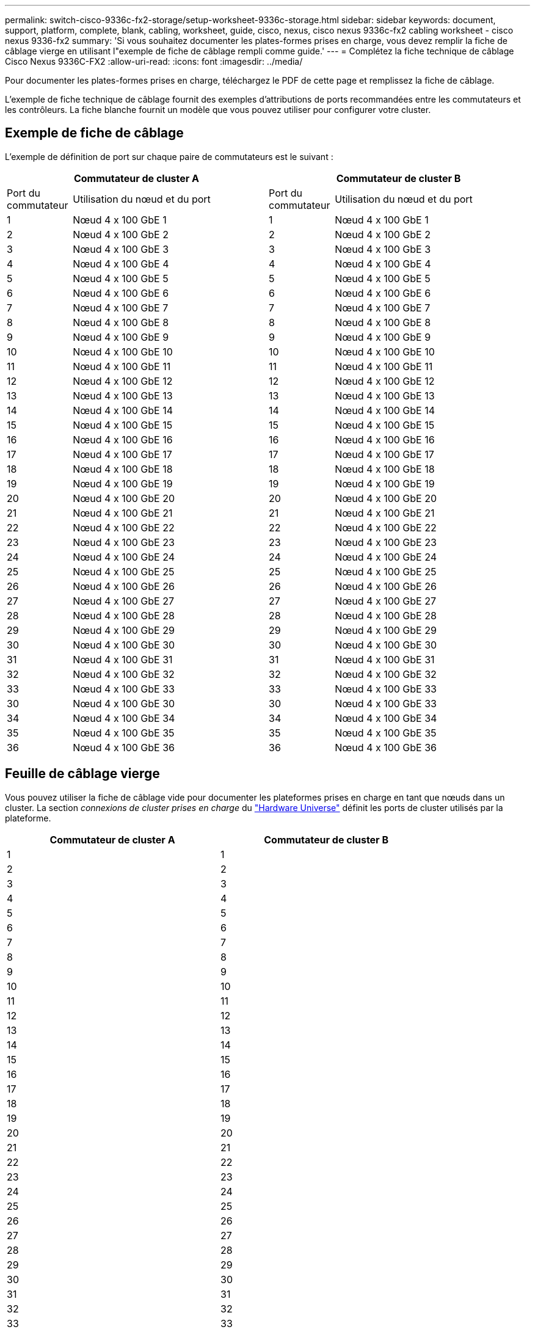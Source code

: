 ---
permalink: switch-cisco-9336c-fx2-storage/setup-worksheet-9336c-storage.html 
sidebar: sidebar 
keywords: document, support, platform, complete, blank, cabling, worksheet, guide, cisco, nexus, cisco nexus 9336c-fx2 cabling worksheet - cisco nexus 9336-fx2 
summary: 'Si vous souhaitez documenter les plates-formes prises en charge, vous devez remplir la fiche de câblage vierge en utilisant l"exemple de fiche de câblage rempli comme guide.' 
---
= Complétez la fiche technique de câblage Cisco Nexus 9336C-FX2
:allow-uri-read: 
:icons: font
:imagesdir: ../media/


[role="lead"]
Pour documenter les plates-formes prises en charge, téléchargez le PDF de cette page et remplissez la fiche de câblage.

L'exemple de fiche technique de câblage fournit des exemples d'attributions de ports recommandées entre les commutateurs et les contrôleurs. La fiche blanche fournit un modèle que vous pouvez utiliser pour configurer votre cluster.



== Exemple de fiche de câblage

L'exemple de définition de port sur chaque paire de commutateurs est le suivant :

[cols="1,3,1,3"]
|===
2+| Commutateur de cluster A 2+| Commutateur de cluster B 


| Port du commutateur | Utilisation du nœud et du port | Port du commutateur | Utilisation du nœud et du port 


 a| 
1
 a| 
Nœud 4 x 100 GbE 1
 a| 
1
 a| 
Nœud 4 x 100 GbE 1



 a| 
2
 a| 
Nœud 4 x 100 GbE 2
 a| 
2
 a| 
Nœud 4 x 100 GbE 2



 a| 
3
 a| 
Nœud 4 x 100 GbE 3
 a| 
3
 a| 
Nœud 4 x 100 GbE 3



 a| 
4
 a| 
Nœud 4 x 100 GbE 4
 a| 
4
 a| 
Nœud 4 x 100 GbE 4



 a| 
5
 a| 
Nœud 4 x 100 GbE 5
 a| 
5
 a| 
Nœud 4 x 100 GbE 5



 a| 
6
 a| 
Nœud 4 x 100 GbE 6
 a| 
6
 a| 
Nœud 4 x 100 GbE 6



 a| 
7
 a| 
Nœud 4 x 100 GbE 7
 a| 
7
 a| 
Nœud 4 x 100 GbE 7



 a| 
8
 a| 
Nœud 4 x 100 GbE 8
 a| 
8
 a| 
Nœud 4 x 100 GbE 8



 a| 
9
 a| 
Nœud 4 x 100 GbE 9
 a| 
9
 a| 
Nœud 4 x 100 GbE 9



 a| 
10
 a| 
Nœud 4 x 100 GbE 10
 a| 
10
 a| 
Nœud 4 x 100 GbE 10



 a| 
11
 a| 
Nœud 4 x 100 GbE 11
 a| 
11
 a| 
Nœud 4 x 100 GbE 11



 a| 
12
 a| 
Nœud 4 x 100 GbE 12
 a| 
12
 a| 
Nœud 4 x 100 GbE 12



 a| 
13
 a| 
Nœud 4 x 100 GbE 13
 a| 
13
 a| 
Nœud 4 x 100 GbE 13



 a| 
14
 a| 
Nœud 4 x 100 GbE 14
 a| 
14
 a| 
Nœud 4 x 100 GbE 14



 a| 
15
 a| 
Nœud 4 x 100 GbE 15
 a| 
15
 a| 
Nœud 4 x 100 GbE 15



 a| 
16
 a| 
Nœud 4 x 100 GbE 16
 a| 
16
 a| 
Nœud 4 x 100 GbE 16



 a| 
17
 a| 
Nœud 4 x 100 GbE 17
 a| 
17
 a| 
Nœud 4 x 100 GbE 17



 a| 
18
 a| 
Nœud 4 x 100 GbE 18
 a| 
18
 a| 
Nœud 4 x 100 GbE 18



 a| 
19
 a| 
Nœud 4 x 100 GbE 19
 a| 
19
 a| 
Nœud 4 x 100 GbE 19



 a| 
20
 a| 
Nœud 4 x 100 GbE 20
 a| 
20
 a| 
Nœud 4 x 100 GbE 20



 a| 
21
 a| 
Nœud 4 x 100 GbE 21
 a| 
21
 a| 
Nœud 4 x 100 GbE 21



 a| 
22
 a| 
Nœud 4 x 100 GbE 22
 a| 
22
 a| 
Nœud 4 x 100 GbE 22



 a| 
23
 a| 
Nœud 4 x 100 GbE 23
 a| 
23
 a| 
Nœud 4 x 100 GbE 23



 a| 
24
 a| 
Nœud 4 x 100 GbE 24
 a| 
24
 a| 
Nœud 4 x 100 GbE 24



 a| 
25
 a| 
Nœud 4 x 100 GbE 25
 a| 
25
 a| 
Nœud 4 x 100 GbE 25



 a| 
26
 a| 
Nœud 4 x 100 GbE 26
 a| 
26
 a| 
Nœud 4 x 100 GbE 26



 a| 
27
 a| 
Nœud 4 x 100 GbE 27
 a| 
27
 a| 
Nœud 4 x 100 GbE 27



 a| 
28
 a| 
Nœud 4 x 100 GbE 28
 a| 
28
 a| 
Nœud 4 x 100 GbE 28



 a| 
29
 a| 
Nœud 4 x 100 GbE 29
 a| 
29
 a| 
Nœud 4 x 100 GbE 29



 a| 
30
 a| 
Nœud 4 x 100 GbE 30
 a| 
30
 a| 
Nœud 4 x 100 GbE 30



 a| 
31
 a| 
Nœud 4 x 100 GbE 31
 a| 
31
 a| 
Nœud 4 x 100 GbE 31



 a| 
32
 a| 
Nœud 4 x 100 GbE 32
 a| 
32
 a| 
Nœud 4 x 100 GbE 32



 a| 
33
 a| 
Nœud 4 x 100 GbE 33
 a| 
33
 a| 
Nœud 4 x 100 GbE 33



 a| 
30
 a| 
Nœud 4 x 100 GbE 30
 a| 
30
 a| 
Nœud 4 x 100 GbE 33



 a| 
34
 a| 
Nœud 4 x 100 GbE 34
 a| 
34
 a| 
Nœud 4 x 100 GbE 34



 a| 
35
 a| 
Nœud 4 x 100 GbE 35
 a| 
35
 a| 
Nœud 4 x 100 GbE 35



 a| 
36
 a| 
Nœud 4 x 100 GbE 36
 a| 
36
 a| 
Nœud 4 x 100 GbE 36

|===


== Feuille de câblage vierge

Vous pouvez utiliser la fiche de câblage vide pour documenter les plateformes prises en charge en tant que nœuds dans un cluster. La section _connexions de cluster prises en charge_ du https://hwu.netapp.com["Hardware Universe"^] définit les ports de cluster utilisés par la plateforme.

[cols="5%, 45%, 5%, 45%"]
|===
2+| Commutateur de cluster A 2+| Commutateur de cluster B 


 a| 
1
 a| 
 a| 
1
 a| 



 a| 
2
 a| 
 a| 
2
 a| 



 a| 
3
 a| 
 a| 
3
 a| 



 a| 
4
 a| 
 a| 
4
 a| 



 a| 
5
 a| 
 a| 
5
 a| 



 a| 
6
 a| 
 a| 
6
 a| 



 a| 
7
 a| 
 a| 
7
 a| 



 a| 
8
 a| 
 a| 
8
 a| 



 a| 
9
 a| 
 a| 
9
 a| 



 a| 
10
 a| 
 a| 
10
 a| 



 a| 
11
 a| 
 a| 
11
 a| 



 a| 
12
 a| 
 a| 
12
 a| 



 a| 
13
 a| 
 a| 
13
 a| 



 a| 
14
 a| 
 a| 
14
 a| 



 a| 
15
 a| 
 a| 
15
 a| 



 a| 
16
 a| 
 a| 
16
 a| 



 a| 
17
 a| 
 a| 
17
 a| 



 a| 
18
 a| 
 a| 
18
 a| 



 a| 
19
 a| 
 a| 
19
 a| 



 a| 
20
 a| 
 a| 
20
 a| 



 a| 
21
 a| 
 a| 
21
 a| 



 a| 
22
 a| 
 a| 
22
 a| 



 a| 
23
 a| 
 a| 
23
 a| 



 a| 
24
 a| 
 a| 
24
 a| 



 a| 
25
 a| 
 a| 
25
 a| 



 a| 
26
 a| 
 a| 
26
 a| 



 a| 
27
 a| 
 a| 
27
 a| 



 a| 
28
 a| 
 a| 
28
 a| 



 a| 
29
 a| 
 a| 
29
 a| 



 a| 
30
 a| 
 a| 
30
 a| 



 a| 
31
 a| 
 a| 
31
 a| 



 a| 
32
 a| 
 a| 
32
 a| 



 a| 
33
 a| 
 a| 
33
 a| 



 a| 
34
 a| 
 a| 
34
 a| 



 a| 
35
 a| 
 a| 
35
 a| 



 a| 
36
 a| 
 a| 
36
 a| 

|===